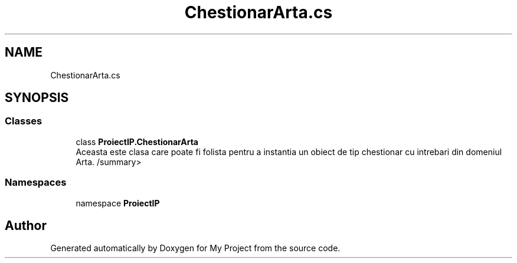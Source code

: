 .TH "ChestionarArta.cs" 3 "Wed May 25 2022" "My Project" \" -*- nroff -*-
.ad l
.nh
.SH NAME
ChestionarArta.cs
.SH SYNOPSIS
.br
.PP
.SS "Classes"

.in +1c
.ti -1c
.RI "class \fBProiectIP\&.ChestionarArta\fP"
.br
.RI "Aceasta este clasa care poate fi folista pentru a instantia un obiect de tip chestionar cu intrebari din domeniul Arta\&. /summary> "
.in -1c
.SS "Namespaces"

.in +1c
.ti -1c
.RI "namespace \fBProiectIP\fP"
.br
.in -1c
.SH "Author"
.PP 
Generated automatically by Doxygen for My Project from the source code\&.
